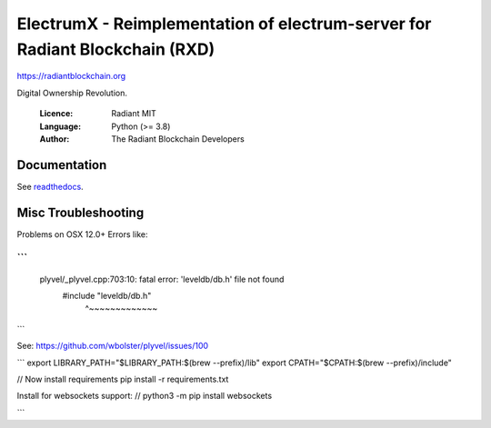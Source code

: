 ===================================================================================
ElectrumX - Reimplementation of electrum-server for Radiant Blockchain (RXD) 
===================================================================================

https://radiantblockchain.org

Digital Ownership Revolution.

  :Licence: Radiant MIT
  :Language: Python (>= 3.8)
  :Author: The Radiant Blockchain Developers

Documentation
=============

See `readthedocs <https://electrumx.readthedocs.io/>`_.

Misc Troubleshooting
==============

Problems on OSX 12.0+
Errors like:

```
...
 plyvel/_plyvel.cpp:703:10: fatal error: 'leveldb/db.h' file not found
      #include "leveldb/db.h"
               ^~~~~~~~~~~~~~

```

See: https://github.com/wbolster/plyvel/issues/100

```
export LIBRARY_PATH="$LIBRARY_PATH:$(brew --prefix)/lib"
export CPATH="$CPATH:$(brew --prefix)/include"

// Now install requirements
pip install -r requirements.txt 

Install for websockets support: 
// python3 -m pip install websockets

```
